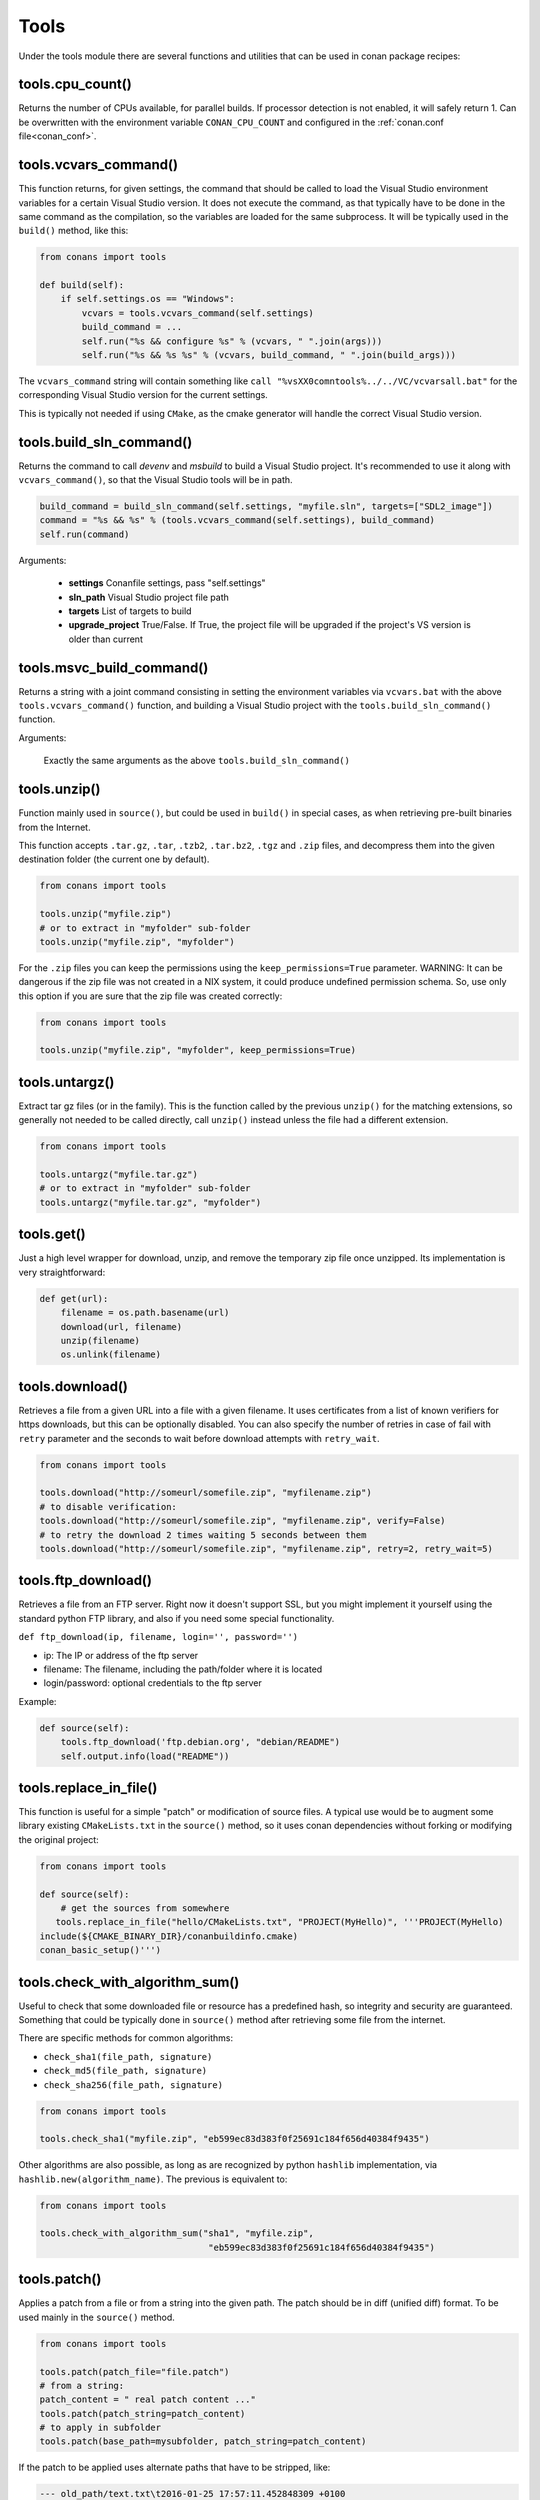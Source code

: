 .. _tools:


Tools
=====

Under the tools module there are several functions and utilities that can be used in conan package
recipes:

.. code-block:: python
   :emphasize-lines: 2

    from conans import ConanFile
    from conans import tools

    class ExampleConan(ConanFile):
        ...


.. _cpu_count:

tools.cpu_count()
-----------------
Returns the number of CPUs available, for parallel builds. If processor detection is not enabled, it will safely return 1.
Can be overwritten with the environment variable ``CONAN_CPU_COUNT`` and configured in the :ref:`conan.conf file<conan_conf>`.


tools.vcvars_command()
----------------------

This function returns, for given settings, the command that should be called to load the Visual
Studio environment variables for a certain Visual Studio version. It does not execute
the command, as that typically have to be done in the same command as the compilation,
so the variables are loaded for the same subprocess. It will be typically used in the ``build()``
method, like this:

.. code-block:: python

    from conans import tools
    
    def build(self):
        if self.settings.os == "Windows":
            vcvars = tools.vcvars_command(self.settings)    
            build_command = ...
            self.run("%s && configure %s" % (vcvars, " ".join(args)))
            self.run("%s && %s %s" % (vcvars, build_command, " ".join(build_args)))

The ``vcvars_command`` string will contain something like ``call "%vsXX0comntools%../../VC/vcvarsall.bat"`` for the
corresponding Visual Studio version for the current settings.

This is typically not needed if using ``CMake``, as the cmake generator will handle the correct
Visual Studio version.


.. _build_sln_commmand:

tools.build_sln_command()
-------------------------

Returns the command to call `devenv` and `msbuild` to build a Visual Studio project.
It's recommended to use it along with ``vcvars_command()``, so that the Visual Studio tools will be in path.

.. code-block:: python

    build_command = build_sln_command(self.settings, "myfile.sln", targets=["SDL2_image"])
    command = "%s && %s" % (tools.vcvars_command(self.settings), build_command)
    self.run(command)

Arguments:

 * **settings**  Conanfile settings, pass "self.settings"
 * **sln_path**  Visual Studio project file path
 * **targets**   List of targets to build
 * **upgrade_project** True/False. If True, the project file will be upgraded if the project's VS version is older than current


.. _msvc_build_command:

tools.msvc_build_command()
------------------------------

Returns a string with a joint command consisting in setting the environment variables via ``vcvars.bat`` with the above ``tools.vcvars_command()`` function, and building a Visual Studio project with the ``tools.build_sln_command()`` function.

Arguments:

    Exactly the same arguments as the above ``tools.build_sln_command()``


tools.unzip()
-------------

Function mainly used in ``source()``, but could be used in ``build()`` in special cases, as
when retrieving pre-built binaries from the Internet.

This function accepts ``.tar.gz``, ``.tar``, ``.tzb2``, ``.tar.bz2``, ``.tgz`` and ``.zip`` files, 
and decompress them into the given destination folder (the current one by default).

.. code-block:: python

    from conans import tools
    
    tools.unzip("myfile.zip")
    # or to extract in "myfolder" sub-folder
    tools.unzip("myfile.zip", "myfolder")


For the ``.zip`` files you can keep the permissions using the ``keep_permissions=True`` parameter.
WARNING: It can be dangerous if the zip file was not created in a NIX system, it could produce undefined permission schema.
So, use only this option if you are sure that the zip file was created correctly:

.. code-block:: python

    from conans import tools

    tools.unzip("myfile.zip", "myfolder", keep_permissions=True)



tools.untargz()
---------------

Extract tar gz files (or in the family). This is the function called by the previous ``unzip()``
for the matching extensions, so generally not needed to be called directly, call ``unzip()`` instead
unless the file had a different extension.

.. code-block:: python

    from conans import tools
    
    tools.untargz("myfile.tar.gz")
    # or to extract in "myfolder" sub-folder
    tools.untargz("myfile.tar.gz", "myfolder")

tools.get()
-----------

Just a high level wrapper for download, unzip, and remove the temporary zip file once unzipped. Its implementation
is very straightforward:

.. code-block:: python

    def get(url):
        filename = os.path.basename(url)
        download(url, filename)
        unzip(filename)
        os.unlink(filename)


tools.download()
----------------

Retrieves a file from a given URL into a file with a given filename. It uses certificates from a
list of known verifiers for https downloads, but this can be optionally disabled.
You can also specify the number of retries in case of fail with ``retry`` parameter and the seconds to wait before download attempts
with ``retry_wait``.

.. code-block:: python

    from conans import tools
    
    tools.download("http://someurl/somefile.zip", "myfilename.zip")
    # to disable verification:
    tools.download("http://someurl/somefile.zip", "myfilename.zip", verify=False)
    # to retry the download 2 times waiting 5 seconds between them
    tools.download("http://someurl/somefile.zip", "myfilename.zip", retry=2, retry_wait=5)



tools.ftp_download()
------------------------

Retrieves a file from an FTP server. Right now it doesn't support SSL, but you might implement it yourself using the standard python FTP library, and also if you need some special functionality.

``def ftp_download(ip, filename, login='', password='')``

- ip: The IP or address of the ftp server
- filename: The filename, including the path/folder where it is located
- login/password: optional credentials to the ftp server

Example: 

.. code-block:: python

    def source(self):
        tools.ftp_download('ftp.debian.org', "debian/README")
        self.output.info(load("README"))


tools.replace_in_file()
-----------------------

This function is useful for a simple "patch" or modification of source files. A typical use would
be to augment some library existing ``CMakeLists.txt`` in the ``source()`` method, so it uses
conan dependencies without forking or modifying the original project:

.. code-block:: python

    from conans import tools
    
    def source(self):
        # get the sources from somewhere
       tools.replace_in_file("hello/CMakeLists.txt", "PROJECT(MyHello)", '''PROJECT(MyHello)
    include(${CMAKE_BINARY_DIR}/conanbuildinfo.cmake)
    conan_basic_setup()''')


tools.check_with_algorithm_sum()
--------------------------------

Useful to check that some downloaded file or resource has a predefined hash, so integrity and
security are guaranteed. Something that could be typically done in ``source()`` method after
retrieving some file from the internet.

There are specific methods for common algorithms:

- ``check_sha1(file_path, signature)``
- ``check_md5(file_path, signature)``
- ``check_sha256(file_path, signature)``

.. code-block:: python

    from conans import tools
    
    tools.check_sha1("myfile.zip", "eb599ec83d383f0f25691c184f656d40384f9435")

Other algorithms are also possible, as long as are recognized by python ``hashlib`` implementation,
via ``hashlib.new(algorithm_name)``. The previous is equivalent to:

.. code-block:: python

    from conans import tools

    tools.check_with_algorithm_sum("sha1", "myfile.zip",
                                    "eb599ec83d383f0f25691c184f656d40384f9435")


tools.patch()
-------------

Applies a patch from a file or from a string into the given path. The patch should be in diff (unified diff)
format. To be used mainly in the ``source()`` method.

.. code-block:: python

    from conans import tools

    tools.patch(patch_file="file.patch")
    # from a string:
    patch_content = " real patch content ..."
    tools.patch(patch_string=patch_content)
    # to apply in subfolder
    tools.patch(base_path=mysubfolder, patch_string=patch_content)
    
If the patch to be applied uses alternate paths that have to be stripped, like:

.. code-block:: diff

    --- old_path/text.txt\t2016-01-25 17:57:11.452848309 +0100
    +++ new_path/text_new.txt\t2016-01-25 17:57:28.839869950 +0100
    @@ -1 +1 @@
    - old content
    + new content

Then it can be done specifying the number of folders to be stripped from the path:

.. code-block:: diff

    patch(patch_file="file.patch", strip=1)


.. _environment_append_tool:

tools.environment_append()
--------------------------

This is a context manager that allows to temporary use environment variables for a specific piece of code
in your conanfile:


.. code-block:: python

    from conans import tools
    
    def build(self):
        with tools.environment_append({"MY_VAR": "3", "CXX": "/path/to/cxx"}):
            do_something()

When the context manager block ends, the environment variables will be unset.


tools.chdir()
-------------

This is a context manager that allows to temporary change the current directory in your conanfile:

.. code-block:: python

    from conans import tools

    def build(self):
        with tools.chdir("./subdir"):
            do_something()


tools.pythonpath()
------------------
This is a context manager that allows to load the PYTHONPATH for dependent packages, create packages
with python code, and reuse that code into your own recipes.

.. code-block:: python

    from conans import tools
    
    def build(self):
        with tools.pythonpath(self):
            from module_name import whatever
            whatever.do_something()
            
For that to work, one of the dependencies of the current recipe, must have a ``module_name``
file or folder with a ``whatever`` file or object inside, and should have declared in its
``package_info()``:

.. code-block:: python

    from conans import tools
    
    def package_info(self):
        self.env_info.PYTHONPATH.append(self.package_folder)

  
tools.human_size()
------------------

Will return a string from a given number of bytes, rounding it to the most appropriate unit: Gb, Mb, Kb, etc.
It is mostly used by the conan downloads and unzip progress, but you can use it if you want too.

.. code-block:: python

    from conans import tools
    
    tools.human_size(1024)
    >> 1Kb


.. _osinfo_reference:

    
tools.OSInfo and tools.SystemPackageTool
----------------------------------------
These are helpers to install system packages. Check :ref:`system_requirements`


.. _cross_building_reference:

tools.cross_building
--------------------

Reading the settings and the current host machine it returns True if we are cross building a conan package:

.. code-block:: python

    if tools.cross_building(self.settings):
        # Some special action



.. _run_in_windows_bash_tool:

tools.run_in_windows_bash
-------------------------

Runs an unix command inside the msys2 environment. It requires to have MSYS2 in the path.
Useful to build libraries using ``configure`` and ``make`` in Windows. Check :ref:`Building with Autotools <building_with_autotools>` section.

You can customize the path of the bash executable using the environment variable ``CONAN_BASH_PATH`` or the :ref:`conan.conf<conan_conf>` ``bash_path`` variable to change the default bash location.


.. code-block:: python

    from conans import tools

    command = "pwd"
    tools.run_in_windows_bash(self, command) # self is a conanfile instance


tools.unix_path
---------------

Used to translate Windows paths to MSYS/CYGWIN unix paths like c/users/path/to/file


tools.escape_windows_cmd
------------------------

Useful to escape commands to be executed in a windows bash (msys2, cygwin etc).

- Adds escapes so the argument can be unpacked by CommandLineToArgvW()
- Adds escapes for cmd.exe so the argument survives cmd.exe's substitutions.


tools.sha1sum(), sha256sum(), md5sum(), md5()
---------------------------------------------
Return the respective hash or checksum for a file:

.. code-block:: python

    sha1 = tools.sha1sum("myfilepath.txt")
    md5 = tools.md5("some string, not a file path")


tools.save(), tools.load()
----------------------------
Utility methods to load and save files, in one line. They will manage the open and close of the file, encodings and creating directories if necessary

.. code-block:: python

    content = tools.load("myfile.txt")
    tools.save("otherfile.txt", "contents of the file")


tools.mkdir(), tools.rmdir()
----------------------------
Utility methods to create/delete a directory.
The existance of the specified directory is checked.
I.e. ``mkdir()`` will do nothing if the directory already exists
and ``rmdir()`` will do nothing if the directory does not exists.
This makes it safe to use these functions in the ``package()`` method of a ``conanfile.py``
when ``no_copy_source==True``.

.. code-block:: python

    from conans import tools
    
    tools.mkdir("mydir") # Creates mydir if it does not already exist
    tools.mkdir("mydir") # Does nothing
    
    tools.rmdir("mydir") # Deletes mydir
    tools.rmdir("mydir") # Does nothing


tools.touch()
-------------
Updates the timestamp (last access and last modificatiion times) of a file.
This is similar to Unix' ``touch`` command,
except the command fails if the file does not exist.

Optionally, a tuple of two numbers can be specified,
which denotes the new values for the 'last access' and 'last modified' times respectively.

.. code-block:: python

    from conans import tools
    import time
   
    tools.touch("myfile")                            # Sets atime and mtime to the current time
    tools.touch("myfile", (time.time(), time.time()) # Similar to above
    tools.touch("myfile", (time.time(), 1))          # Modified long, long ago


tools.relative_dirs()
---------------------
Recursively walks a given directory (using ``os.walk()``)
and returns a list of all contained file paths
relative to the given directory.
